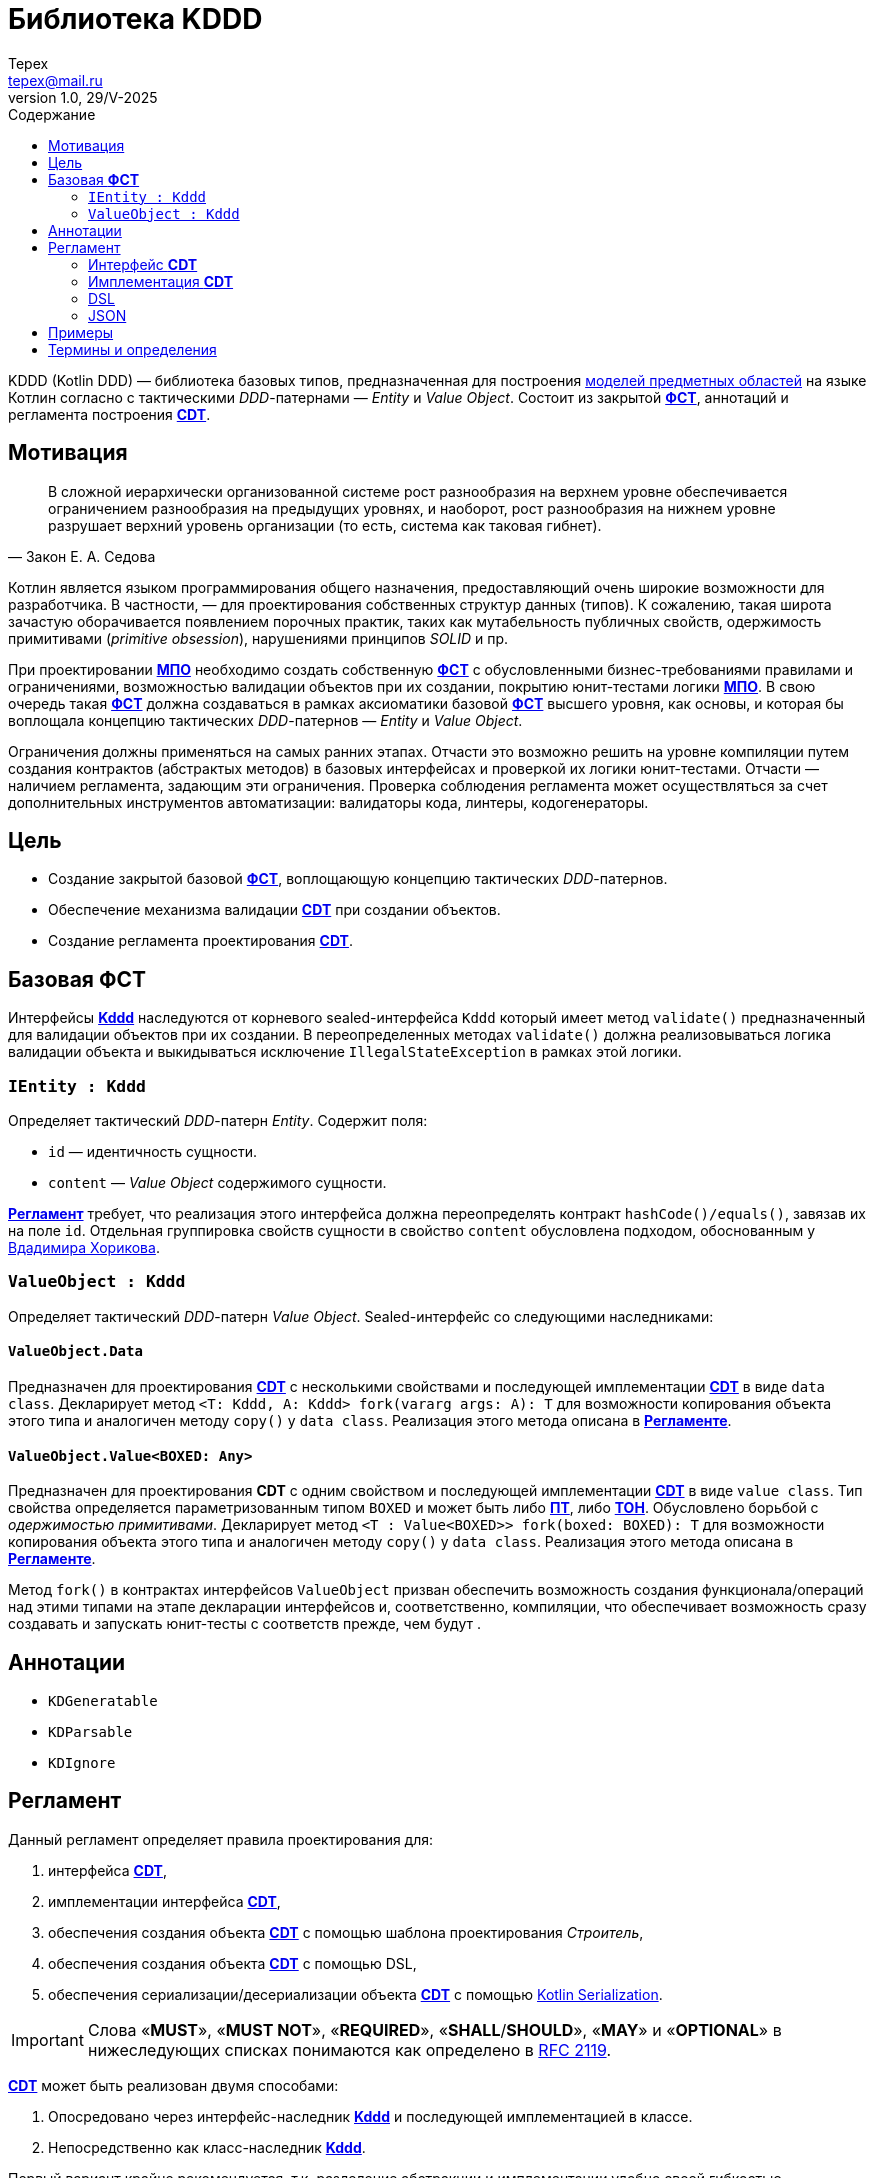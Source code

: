 = Библиотека KDDD
Tepex <tepex@mail.ru>
1.0, 29/V-2025
:source-highliter: rouge
:mmdc: ./node_modules/.bin/mmdc
:toc:
:toc-title: Содержание

KDDD (Kotlin DDD) — библиотека базовых типов, предназначенная для построения <<domain-model,моделей предметных областей>> на языке Котлин согласно с тактическими _DDD_-патернами — _Entity_ и _Value Object_. Состоит из закрытой <<fst,*ФСТ*>>, аннотаций и регламента построения <<cdt,*CDT*>>.

== Мотивация
[quote,Закон Е. А. Седова]
В сложной иерархически организованной системе рост разнообразия на верхнем уровне обеспечивается ограничением разнообразия на предыдущих уровнях, и наоборот, рост разнообразия на нижнем уровне разрушает верхний уровень организации (то есть, система как таковая гибнет).

Котлин является языком программирования общего назначения, предоставляющий очень широкие возможности для разработчика. В частности, — для проектирования собственных структур данных (типов). К сожалению, такая широта зачастую оборачивается появлением порочных практик, таких как мутабельность публичных свойств, одержимость примитивами (_primitive obsession_), нарушениями принципов _SOLID_ и пр.

При проектировании <<domain-model,*МПО*>> необходимо создать собственную <<fst,*ФСТ*>> с  обусловленными бизнес-требованиями правилами и ограничениями, возможностью валидации объектов при их создании, покрытию юнит-тестами логики <<domain-model,*МПО*>>. В свою очередь такая <<fst,*ФСТ*>> должна создаваться в рамках аксиоматики базовой <<fst,*ФСТ*>> высшего уровня, как основы, и которая бы воплощала концепцию тактических _DDD_-патернов — _Entity_ и _Value Object_.

Ограничения должны применяться на самых ранних этапах. Отчасти это возможно решить на уровне компиляции путем создания контрактов (абстрактых методов) в базовых интерфейсах и проверкой их логики юнит-тестами. Отчасти — наличием регламента, задающим эти ограничения. Проверка соблюдения регламента может осуществляться за счет дополнительных инструментов автоматизации: валидаторы кода, линтеры, кодогенераторы.

== Цель
- Создание закрытой базовой <<fst,*ФСТ*>>, воплощающую концепцию тактических _DDD_-патернов.
- Обеспечение механизма валидации <<cdt,*CDT*>> при создании объектов.
- Создание регламента проектирования <<cdt,*CDT*>>.

[#types]
== Базовая *ФСТ*
Интерфейсы <<kddd,*Kddd*>> наследуются от корневого sealed-интерфейса `Kddd` который имеет метод `validate()` предназначенный для валидации объектов при их создании. В переопределенных методах `validate()` должна реализовываться логика валидации объекта и выкидываться исключение `IllegalStateException` в рамках этой логики.

=== `IEntity : Kddd`
Определяет тактический _DDD_-патерн _Entity_. Содержит поля:

- `id` — идентичность сущности.
- `content` — _Value Object_ содержимого сущности.

<<regulation,*Регламент*>> требует, что реализация этого интерфейса должна переопределять контракт `hashCode()/equals()`, завязав их на поле `id`. Отдельная группировка свойств сущности в свойство `content` обусловлена подходом, обоснованным у https://enterprisecraftsmanship.com/posts/nesting-value-object-inside-entity/[Вдадимира Хорикова].

=== `ValueObject : Kddd`
Определяет тактический _DDD_-патерн _Value Object_. Sealed-интерфейс со следующими наследниками:

==== `ValueObject.Data`
Предназначен для проектирования <<cdt,*CDT*>> с несколькими свойствами и последующей имплементации <<cdt,*CDT*>> в виде `data class`. Декларирует метод `<T: Kddd, A: Kddd> fork(vararg args: A): T` для возможности копирования объекта этого типа и аналогичен методу `copy()` у `data class`. Реализация этого метода описана в <<regulation,*Регламенте*>>.

==== `ValueObject.Value<BOXED: Any>`
Предназначен для проектирования *CDT* с одним свойством и последующей имплементации <<cdt,*CDT*>> в виде `value class`. Тип свойства определяется параметризованным типом `BOXED` и может быть либо <<pt,*ПТ*>>, либо <<ct,*ТОН*>>. Обусловлено борьбой с _одержимостью примитивами_. Декларирует метод `<T : Value<BOXED>> fork(boxed: BOXED): T` для возможности копирования объекта этого типа и аналогичен методу `copy()` у `data class`. Реализация этого метода описана в <<regulation,*Регламенте*>>.

Метод `fork()` в контрактах интерфейсов `ValueObject` призван обеспечить возможность создания функционала/операций над этими типами на этапе декларации интерфейсов и, соответственно, компиляции, что обеспечивает возможность сразу создавать и запускать юнит-тесты с соответств прежде, чем будут .

[#annotations]
== Аннотации
- `KDGeneratable`
- `KDParsable`
- `KDIgnore`

[#regulation]
== Регламент
Данный регламент определяет правила проектирования для:

. интерфейса <<cdt,*CDT*>>,
. имплементации интерфейса <<cdt,*CDT*>>,
. обеспечения создания объекта <<cdt,*CDT*>> с помощью шаблона проектирования _Строитель_,
. обеспечения создания объекта <<cdt,*CDT*>> с помощью DSL,
. обеспечения cериализации/десериализации объекта <<cdt,*CDT*>> с помощью https://kotlinlang.org/docs/serialization.html[Kotlin Serialization].

IMPORTANT: Слова «*MUST*», «*MUST NOT*», «*REQUIRED*», «*SHALL*/*SHOULD*», «*MAY*» и «*OPTIONAL*» в нижеследующих списках понимаются как определено в https://www.ietf.org/rfc/rfc2119.txt[RFC 2119].

<<cdt,*CDT*>> может быть реализован двумя способами:

. Опосредовано через интерфейс-наследник <<kddd,*Kddd*>> и последующей имплементацией в классе.
. Непосредственно как класс-наследник <<kddd,*Kddd*>>.

Первый вариант крайне рекомендуется, т.к. разделение абстракции и имплементации удобно своей гибкостью, использованием _Dependency Injection_, юнит-тестированием и, самое главное, — возможностью кодогенерации имплементации.

[#reg-iface]
=== Интерфейс *CDT*
Тип <<cdt,*CDT*>> (`Cdt`) должен соответствовать следующим принципиальным положениям:

[#reg-iface-abstraction,reftext="Регламент/Интерфейс CDT п.1"]
. *Абстрактность*. Должен (*MUST*) реализовываться как `interface`.
[#reg-iface-kddd,reftext="Регламент/Интерфейс CDT п.2"]
. *Принадлежность к типу <<kddd,Kddd>>*. Должен (*MUST*) наследоваться от соответствующего подтипа <<kddd,*Kddd*>>.
[#reg-iface-immutable,reftext="Регламент/Интерфейс CDT п.3"]
. *Иммутабельность*. Свойства должны быть (*MUST*) `val`. Мутабельность осуществляется через метод `fork()`.
[#reg-iface-nullable,reftext="Регламент/Интерфейс CDT п.4"]
. *Нуллабельность*. Свойства могут быть (*MAY*) нуллабельными.
. Если родительский тип `ValueObject.Data`:
[arabic]
[#reg-iface-property-cdt,reftext="Регламент/Интерфейс CDT п.5.1"]
.. *Принадлежность к типу <<cdt,CDT>>*. Свойства должны быть (*MUST*) типом <<cdt,*CDT*>>, либо коллекциями (`Set`, `List`, `Map`) [TODO: еще и `enum`].
[#reg-iface-property-collection,reftext="Регламент/Интерфейс CDT п.5.2"]
.. *Вложенность типа <<cdt,CDT>>*. Параметризованные типы коллекций должны быть (*MUST*) типом <<cdt,*CDT*>>, либо коллекциями с параметризованными типами. Таким образом возможна вложенность коллекций, например: `List<Map<Cdt, Set<Cdt>>` и т.д.
[#reg-iface-property-nested,reftext="Регламент/Интерфейс CDT п.5.3"]
.. *Размещение типа <<cdt,CDT>>*. Типы свойств могут быть (*MAY*) определены внутри данного типа (_nested_), в отдельном <<cdt,*CDT*>> или в другом интерфейсе <<cdt,*CDT*>>.
. Если родительский тип `ValueObject.Value<BOXED : Any>`:
[arabic]
[#reg-iface-property-boxed,reftext="Регламент/Интерфейс CDT п.6.1"]
.. *Примитивность BOXED*. Параметризованный тип `BOXED` должен быть (*MUST*) либо <<pt,*ПТ*>>, либо <<ct,*ТОН*>>.
[#reg-iface-validatable,reftext="Регламент/Интерфейс CDT п.7"]
. *Валидируемость*. Должен (*SHOULD*) переопределять метод `validate()`, который будет вызываться перед созданием объекта. В нем пишется логика проверки валидности свойств и параметров и выкидывается `IllegalStateException` в случае непрохождения проверки. Может быть (*MAY*) пустым, если логика валидации не задана.
[#reg-iface-function,reftext="Регламент/Интерфейс CDT п.8"]
. *Функциональность*. Может (*MAY*) содержать методы, декларирующие/реализующие функционал модели.
[#reg-iface-annotation,reftext="Регламент/Интерфейс CDT п.9"]
. *Аннотируемость Kddd*. Может (*OPTIONAL*) предваряться `KDDD`-аннотациями.

Пример применения регламента для модели link:../doc-examples/src/main/kotlin/domain/Point.kt[Point].

=== Имплементация *CDT*
Имплементация *CDT* должна соответствовать следующим принципиальным положениям:

[upperroman]
. Тип <<cdt,*CDT*>> (`CdtImpl`):
[arabic]
[#reg-impl-kddd,reftext="Регламент/Имплементация CDT п.I.1"]
.. *Принадлежность к типу <<kddd,Kddd>>*. Должен быть (*MUST*) классом-наследником типов <<kddd,*Kddd*>> прямо или опосредовано через интерфейс <<cdt,*CDT*>>.
[#reg-impl-private,reftext="Регламент/Имплементация CDT п.I.2"]
.. *Приватность*. Должен иметь (*MUST*) приватный конструктор. Объект класса создается через билдер.
[#reg-impl-params,reftext="Регламент/Имплементация CDT п.I.3"]
.. *Параметры-свойства конструктора*. Конструктор должен иметь (*MUST*) параметры, переопределяющие свойства базового типа <<cdt,*CDT*>>, если он наследуется от интерфейса <<cdt,*CDT*>>, либо определять свои собственные свойства <<cdt,*CDT*>>-типа.
[#reg-impl-val,reftext="Регламент/Имплементация CDT п.I.4"]
.. *Иммутабельность*. Свойства должны быть (*MUST*) `val`. Мутабельность осуществляется через метод `fork()`.
[#reg-impl-init,reftext="Регламент/Имплементация CDT п.I.5"]
.. *Валидируемость*. Должен (*MUST*) вызывать метод `validate()` внутри конструктора `init`.
.. Если родительский тип `ValueObject.Data`:
[arabic]
[#reg-impl-data-class,reftext="Регламент/Имплементация CDT п.I.6.1"]
... *ValueObject.Data - data class*. Должен быть (*MUST*) `data class`.
[#reg-impl-data-builder,reftext="Регламент/Имплементация CDT п.I.6.2"]
... *Создание через Builder*. Должен иметь (*MUST*) сопутствующий класс `Builder`, реализующий паттерн _Строитель_.
[arabic]
[#reg-impl-data-builder-properties,reftext="Регламент/Имплементация CDT п.I.6.2.1"]
.... *Соответствие свойств*. Класс `Builder` должен иметь (*MUST*) список свойств, соответствующий списку свойств <<cdt,*CDT*>>.
[#reg-impl-data-builder-properties-var,reftext="Регламент/Имплементация CDT п.I.6.2.2"]
.... *Мутабельность и нуллабельность*. Свойства класса `Builder` должны быть мутабельными (`var`), нуллабельными и инициализированы значением `null`.
[#reg-impl-data-builder-build,reftext="Регламент/Имплементация CDT п.I.6.2.3"]
.... *Метод build()*. Класс `Builder` должен иметь (*MUST*) метод `fun build(): Cdt`, возвращающий сконструированный объект <<cdt,*CDT*>>.
[#reg-impl-data-builder-check,reftext="Регламент/Имплементация CDT п.I.6.2.4"]
.... *Проверка инициализации*. В теле метода `build()` должна быть (*MUST*) проверка на ненуллабельность для свойств с ненуллабельными типами.
[#reg-impl-data-fork,reftext="Регламент/Имплементация CDT п.I.6.3"]
... *Forkable*. Должен (*MUST*) переопределять метод `fork()` (С.м. пример ниже).
+
[source,kotlin]
----
@Suppress("UNCHECKED_CAST")
override fun <T : Kddd, A : Kddd> fork(vararg args: A): T =
    Builder().apply {
        // инициализация свойств билдера из текущего объекта
        //prop = args[<i>] as PropType
    }.build() as T
----
.. Если родительский тип `ValueObject.Value`:
[arabic]
[#reg-impl-value-class,reftext="Регламент/Имплементация CDT п.I.7.1"]
... *ValueObject.Value - value class*. Должен быть (*MUST*) `value class`
[#reg-impl-value-boxed,reftext="Регламент/Имплементация CDT п.I.7.2"]
... *Примитивность BOXED*. Свойство `boxed` должно быть (*MUST*) либо <<pt,*ПТ*>>, либо <<ct,*ТОН*>>.
[#reg-impl-value-builder,reftext="Регламент/Имплементация CDT п.I.7.3"]
... *Метод-билдер*. Должен иметь (*MUST*) реализацию билдера в виде оператора `invoke()` в `companion object`:
+
[source,kotlin]
----
public companion object {
    public operator fun invoke(boxed: BoxedType): Cdt = CdtImpl(boxed)
}
----
[#reg-impl-value-fork,reftext="Регламент/Имплементация CDT п.I.7.4"]
... *Forkable*. Должен (*MUST*) переопределять метод `fork()`:
+
[source,kotlin]
----
@Suppress("UNCHECKED_CAST")
override fun <T : ValueObject.Value<BoxedType>> fork(boxed: BoxedType): T = CdtImpl(boxed) as T
----
[#reg-impl-validate,reftext="Регламент/Имплементация CDT п.I.8"]
.. *Валидируемость*. Должен (*SHOULD*) переопределять метод `validate()`, который будет вызываться перед созданием объекта. В нем пишется логика проверки валидности свойств и параметров и выкидывается IllegalStateException в случае непрохождения проверки. Может быть (*MAY*) пустым, если логика валидации не задана.
[#reg-impl-to-builder,reftext="Регламент/Имплементация CDT п.II"]
. *Конвертируемость в Builder*. Должен иметь (*MUST*) метод-расширение `Cdt.toBuilder(): CdtImpl.Builder`, создающий и возвращающий объект `Builder`.

Пример применения регламента для имплементации модели link:../doc-examples/src/main/kotlin/impl/PointImpl.kt[PointImpl].

=== DSL
Обьект <<cdt,*CDT*>> может (*MAY*) создаваться в link:../doc-examples/src/main/kotlin/dsl-example.kt[DSL-стиле]. Для этого имплементация <<cdt,*CDT*>> должна соответствовать следующим принципиальным положениям:
[#reg-dsl-parsable,reftext="Регламент/DSL п.1"]
. *Parsable*. Для типа `ValueObject.Value<BOXED : Any>`, где `BOXED` является <<ct,*ТОН*>>, может иметься (*MAY*) метод `parse()` в `companion object`, который десериализует объект <<ct,*ТОН*>> и возвращает (абстракцию) тип <<cdt,*CDT*>>:
+
[source,kotlin]
----
public companion object {
    public fun parse(src: String): Cdt =
        CdtImpl(/* Создать объект 'ТОН' из строки `src` */)
}
----
[#reg-dsl-builder,reftext="Регламент/DSL п.2"]
. Для остальных типов должна иметь (*MUST*):
[arabic]
.. *Создание через DslBuilder*. Сопутствующий класс `DslBuilder`, который:
[arabic]
... Должен иметь (*MUST*) список свойств, соответствующий списку свойств <<cdt,*CDT*>>.
[arabic]
.... Свойства должны быть (*MUST*) мутабельными (`var`).
.... Свойства со скалярным типом (не коллекции) должны быть (*MUST*) нуллабельными и инициализированы значением `null`.
.... Свойства с типом коллекций должны иметь (*MUST*) соответствущий мутабельный тип (`MutableSet`, `MutableList`, `MutableMap`) и инициализированы пустыми коллекциями (`mutableSetOf()`, `mutableListOf()`, `mutableMapOf()`). Вложенные коллекции в качестве параметризованного типа также должны быть мутабельными.
.... Свойства, у которых тип соответствующего свойства <<cdt,*CDT*>> является наследником `ValueObject.Value<BOXED : Any>` и `BOXED` является <<pt,*ПТ*>>, должны иметь (*MUST*) тип `BOXED`. Тоже относится и к параметризованым типам коллекций (С.м. пример).
.... Свойства, у которых тип соответствующего свойства <<cdt,*CDT*>> является наследником `ValueObject.Value<BOXED : Any>` и `BOXED` является <<ct,*ТОН*>>, могут иметь (*MAY*) тип либо `BOXED`, либо `String`, в зависимости от варианта DSL. Тоже относится и к параметризованым типам коллекций (С.м. пример).
.... Рекурсивность DSL: т.к. типы свойств, согласно регламенту интерфейса <<cdt,*CDT*>>, являются также <<cdt,*CDT*>>, то на них должен (*MUST*) распространяться данный *регламент DSL*.
... Должен иметь (*MUST*) метод `build(): Cdt`, создающий и возвращающий (абстракцию) тип <<cdt,*CDT*>>.
[arabic]
.... В теле метода должна быть (*MUST*) проверка на ненуллабельность для свойств с ненуллабельными типами.
.... Параметры конструктора имплементируются в соответсвующие типы <<cdt,*CDT*>>.
.. Отдельно должны быть (*MUST*) реализованы методы-расширения:
[arabic]
... `fun Cdt.toDslBuilder(): CdtImpl.DslBuilder`, создающий и возвращающий объект `DslBuilder`.
... Метод-билдер:
+
[source,kotlin]
----
fun <cdt>(block: CdtImpl.DslBuilder.() -> Unit): Cdt =
    CdtImpl.DslBuilder().apply(block).build()
----
где `<cdt>` — имя <<cdt,*CDT*>>, начинающееся с буквы в нижнем регистре.

=== JSON

== Примеры
.Пример спроектированного <<cdt,*CDT*>> для моделирования точки с двумя координатами.
[source,kotlin]
----
interface Point : ValueObject.Data {
    val x: Coordinate
    val y: Coordinate

    override fun validate() {
        // Здесь можно задать границы модели и провалидировать консистентность свойств.
        check(x.boxed in 0..1000)
        check(y.boxed in 0..1000)
    }

    operator fun plus(other: Point): Point =
        fork(x + other.x, y + other.y)

    operator fun minus(other: Point): Point =
        fork(x - other.x, y - other.y)

    operator fun times(other: Point): Point =
        fork(x * other.x, y * other.y)

    interface Coordinate : ValueObject.Value<Int> {
        override fun validate() {}

        operator fun plus(other: Coordinate): Coordinate =
            fork(boxed + other.boxed)

        operator fun minus(other: Coordinate): Coordinate =
            fork(boxed - other.boxed)

        operator fun times(other: Coordinate): Coordinate =
            fork(boxed * other.boxed)
    }

    interface Distance : ValueObject.Value<Double> {
        override fun validate() {
            check(boxed >= 0)
        }
    }
}
----
.Пример имплементации <<cdt,*CDT*>>.
[source,kotlin]
----
@ConsistentCopyVisibility
data class PointImpl private constructor(
    override val x: Point.Coordinate,
    override val y: Point.Coordinate
) : Point {
    init {
        validate()
    }

    @Suppress("UNCHECKED_CAST")
    override fun <T : Kddd, A : Kddd> fork(vararg args: A): T =
        Builder().apply {
            x = args[0] as Point.Coordinate
            y = args[1] as Point.Coordinate
        }.build() as T

    @JvmInline
    value class CoordinateImpl private constructor(
        override val boxed: Int,
    ) : Point.Coordinate {
        init {
            validate()
        }

        override fun toString(): String =
            boxed.toString()

        @Suppress("UNCHECKED_CAST")
        override fun <T : ValueObject.Value<Int>> fork(boxed: Int): T =
            CoordinateImpl(boxed) as T

        companion object {
            operator fun invoke(boxed: Int): Point.Coordinate = CoordinateImpl(boxed)
        }
    }

    @JvmInline
    value class DistanceImpl private constructor(
        override val boxed: Double
    ) : Point.Distance {
        init {
            validate()
        }

        override fun toString(): String =
            boxed.toString()

        @Suppress("UNCHECKED_CAST")
        override fun <T : ValueObject.Value<Double>> fork(boxed: Double): T =
            DistanceImpl(boxed) as T

        companion object {
            operator fun invoke(value: Double): Point.Distance =
                DistanceImpl(value)
        }
    }

    class Builder {
        var x: Point.Coordinate? = null
        var y: Point.Coordinate? = null

        fun build(): Point {
            checkNotNull(x) { "Property 'PointImpl.x' is not set!" }
            checkNotNull(y) { "Property 'PointImpl.y' is not set!" }
            return PointImpl(x!!, y!!)
        }
    }
}
----
.Функции-расширения.
[source,kotlin]
----
fun Point.toBuilder(): PointImpl.Builder =
    PointImpl.Builder().apply {
        x = this@toBuilder.x
        y = this@toBuilder.y
    }

fun Point.asString(): String =
    "(${x.boxed},${y.boxed})"
----
Также в этом интерфейсе можно определить, например, метод расчета расстояния до другой точки или вынести такой функционал этой модели в функцию-расширение как _use case_ и покрыть юнит-тестом.

.Use Case
[source,kotlin]
----
infix fun Result<Point>.`distance to`(other: Result<Point>): Result<Point.Distance> =
    mapCatching { src ->
        (src - other.getOrThrow())
            .let { it * it }
            .let { it.x + it.y }
            .let { kotlin.math.sqrt(it.boxed.toDouble()) }
            .let { PointImpl.DistanceImpl(it) }
    }
----
.Применение
[source,kotlin]
----
val point1 = runCatching {
    PointImpl.Builder().apply {
        x = PointImpl.CoordinateImpl(10)
        y = PointImpl.CoordinateImpl(14)
    }.build()
}

val point2 = runCatching {
    PointImpl.Builder().apply {
        x = PointImpl.CoordinateImpl(100)
        y = PointImpl.CoordinateImpl(200)
    }.build()
}

runCatching {
    point1.getOrThrow().asString() to point2.getOrThrow().asString()
}
    .onSuccess { println("point1: ${it.first}, point2: ${it.second}") }
    .onFailure { println("error: ${it.message}") }

(point1 `distance to` point2)
    .onSuccess { println("distance: $it") }
    .onFailure { println("error: ${it.message}") }
----

[glossary]
[#domain-model]
== Термины и определения
МПО:: Модель Предметной Области (Domain Model) — совокупность типов данных и их функционала. https://martinfowler.com/eaaCatalog/domainModel.html[Определение по М. Фаулеру].
[#user]
Пользователь:: Разработчик (бизнес-аналитик, архитектор), использующий данную библиотеку для проектирования собственных типов (*CDT*) для некоторого своего домена.
[#fst]
ФСТ:: Формальная система типов, построенная на заданной аксиоматике — постулатах, определяющих допустимые границы значений и операции над типами.
[#pt]
ПТ:: Примитивный тип Котлин: `String`, `Int`, `Boolean`, и т.д.
[#ct]
ТОН:: Тип общего назначения из стандартных пакетов Java и Котлин, не требующих подключения специальных зависимостей: `File`, `UUID`, `URI`, и т.д.
[#kddd]
Kddd:: Корневой тип библиотеки `KDDD`.
[#cdt]
CDT:: Customer Domain Type — проектируемый *Пользователем* собственный тип структуры данных.
